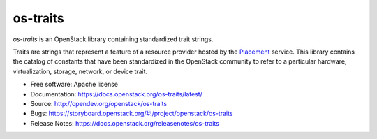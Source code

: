 =========
os-traits
=========

`os-traits` is an OpenStack library containing standardized trait strings.

Traits are strings that represent a feature of a resource provider hosted by
the Placement_ service. This library contains the catalog of constants that
have been standardized in the OpenStack community to refer to a particular
hardware, virtualization, storage, network, or device trait.

* Free software: Apache license
* Documentation: https://docs.openstack.org/os-traits/latest/
* Source: http://opendev.org/openstack/os-traits
* Bugs: https://storyboard.openstack.org/#!/project/openstack/os-traits
* Release Notes: https://docs.openstack.org/releasenotes/os-traits

.. _Placement: https://docs.openstack.org/placement/latest/
